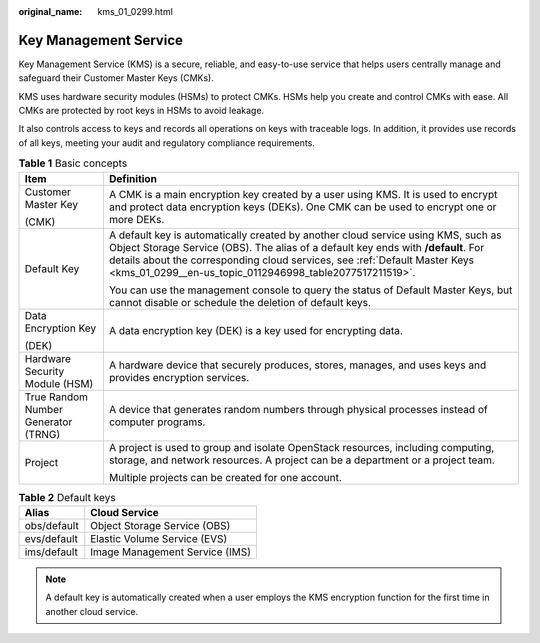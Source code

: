:original_name: kms_01_0299.html

.. _kms_01_0299:

Key Management Service
======================

Key Management Service (KMS) is a secure, reliable, and easy-to-use service that helps users centrally manage and safeguard their Customer Master Keys (CMKs).

KMS uses hardware security modules (HSMs) to protect CMKs. HSMs help you create and control CMKs with ease. All CMKs are protected by root keys in HSMs to avoid leakage.

It also controls access to keys and records all operations on keys with traceable logs. In addition, it provides use records of all keys, meeting your audit and regulatory compliance requirements.

.. table:: **Table 1** Basic concepts

   +-------------------------------------+------------------------------------------------------------------------------------------------------------------------------------------------------------------------------------------------------------------------------------------------------------------------------------------------------------------+
   | Item                                | Definition                                                                                                                                                                                                                                                                                                       |
   +=====================================+==================================================================================================================================================================================================================================================================================================================+
   | Customer Master Key                 | A CMK is a main encryption key created by a user using KMS. It is used to encrypt and protect data encryption keys (DEKs). One CMK can be used to encrypt one or more DEKs.                                                                                                                                      |
   |                                     |                                                                                                                                                                                                                                                                                                                  |
   | (CMK)                               |                                                                                                                                                                                                                                                                                                                  |
   +-------------------------------------+------------------------------------------------------------------------------------------------------------------------------------------------------------------------------------------------------------------------------------------------------------------------------------------------------------------+
   | Default Key                         | A default key is automatically created by another cloud service using KMS, such as Object Storage Service (OBS). The alias of a default key ends with **/default**. For details about the corresponding cloud services, see :ref:`Default Master Keys <kms_01_0299__en-us_topic_0112946998_table2077517211519>`. |
   |                                     |                                                                                                                                                                                                                                                                                                                  |
   |                                     | You can use the management console to query the status of Default Master Keys, but cannot disable or schedule the deletion of default keys.                                                                                                                                                                      |
   +-------------------------------------+------------------------------------------------------------------------------------------------------------------------------------------------------------------------------------------------------------------------------------------------------------------------------------------------------------------+
   | Data Encryption Key                 | A data encryption key (DEK) is a key used for encrypting data.                                                                                                                                                                                                                                                   |
   |                                     |                                                                                                                                                                                                                                                                                                                  |
   | (DEK)                               |                                                                                                                                                                                                                                                                                                                  |
   +-------------------------------------+------------------------------------------------------------------------------------------------------------------------------------------------------------------------------------------------------------------------------------------------------------------------------------------------------------------+
   | Hardware Security Module (HSM)      | A hardware device that securely produces, stores, manages, and uses keys and provides encryption services.                                                                                                                                                                                                       |
   +-------------------------------------+------------------------------------------------------------------------------------------------------------------------------------------------------------------------------------------------------------------------------------------------------------------------------------------------------------------+
   | True Random Number Generator (TRNG) | A device that generates random numbers through physical processes instead of computer programs.                                                                                                                                                                                                                  |
   +-------------------------------------+------------------------------------------------------------------------------------------------------------------------------------------------------------------------------------------------------------------------------------------------------------------------------------------------------------------+
   | Project                             | A project is used to group and isolate OpenStack resources, including computing, storage, and network resources. A project can be a department or a project team.                                                                                                                                                |
   |                                     |                                                                                                                                                                                                                                                                                                                  |
   |                                     | Multiple projects can be created for one account.                                                                                                                                                                                                                                                                |
   +-------------------------------------+------------------------------------------------------------------------------------------------------------------------------------------------------------------------------------------------------------------------------------------------------------------------------------------------------------------+

.. _kms_01_0299__en-us_topic_0112946998_table2077517211519:

.. table:: **Table 2** Default keys

   =========== ==============================
   Alias       Cloud Service
   =========== ==============================
   obs/default Object Storage Service (OBS)
   evs/default Elastic Volume Service (EVS)
   ims/default Image Management Service (IMS)
   =========== ==============================

.. note::

   A default key is automatically created when a user employs the KMS encryption function for the first time in another cloud service.
